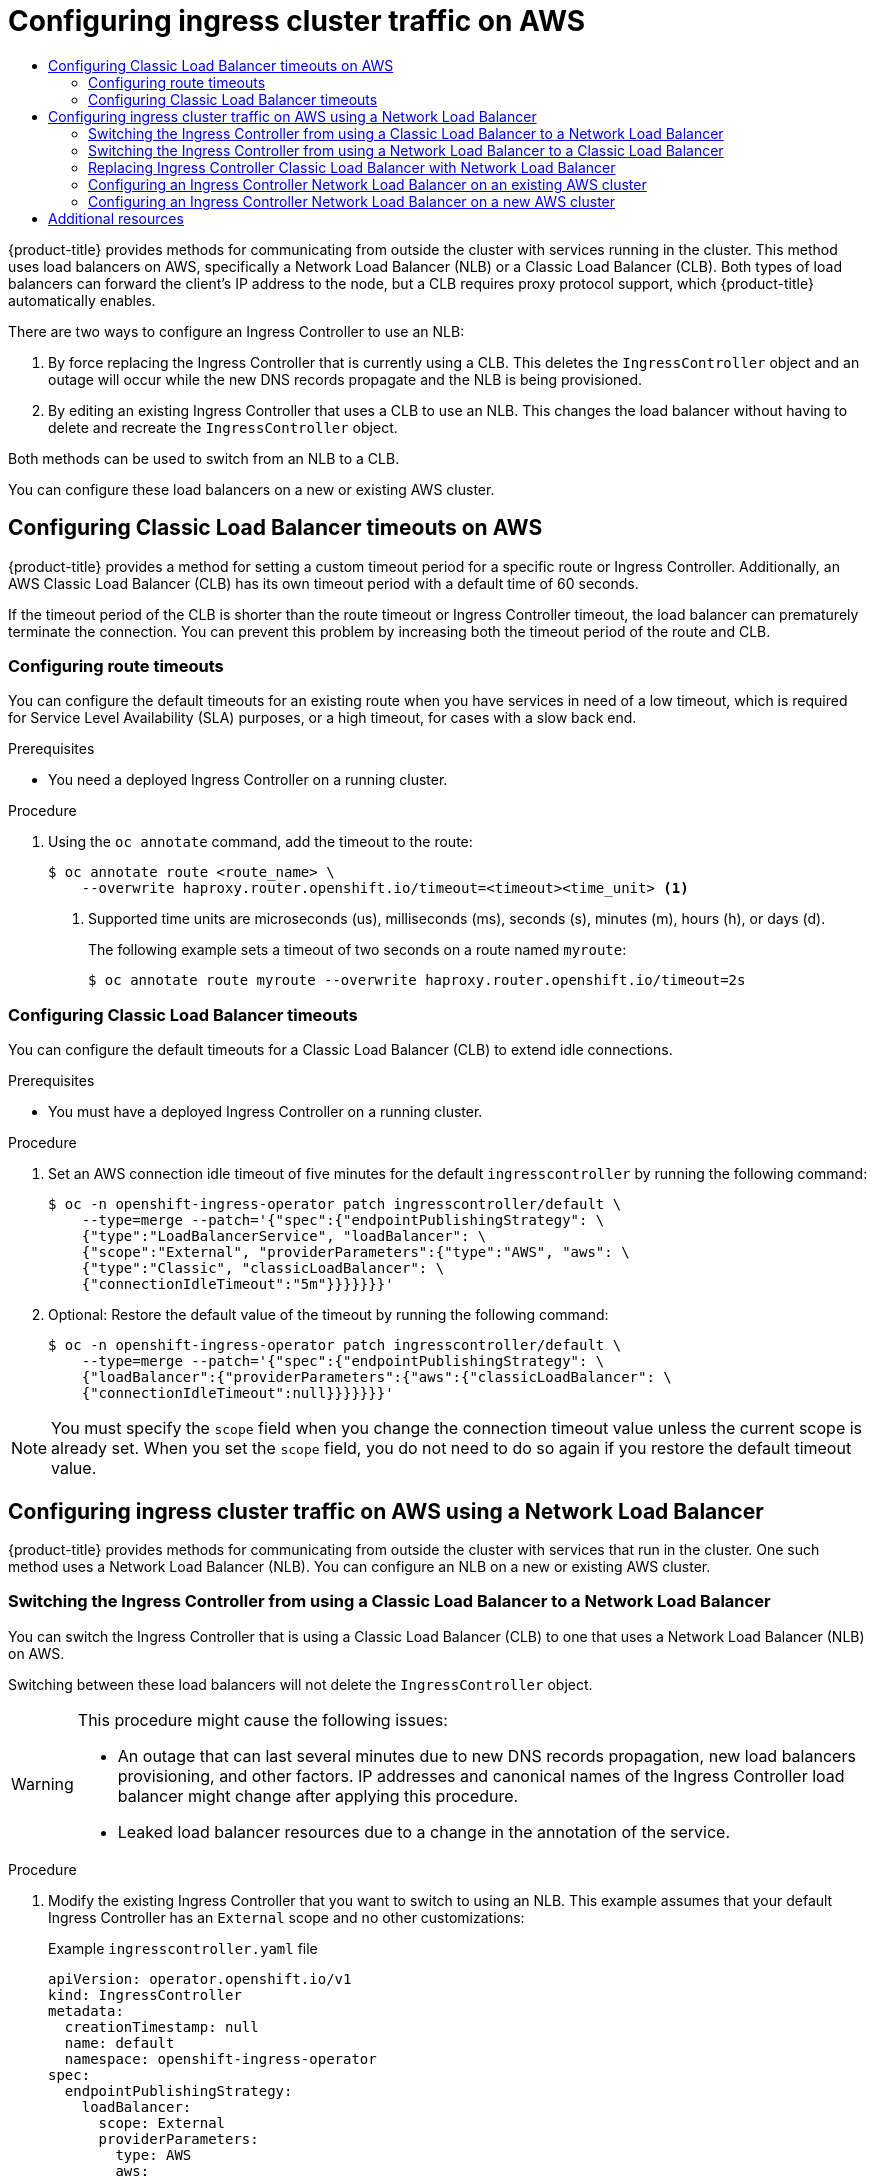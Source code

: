 :_mod-docs-content-type: ASSEMBLY
[id="configuring-ingress-cluster-traffic-aws"]
= Configuring ingress cluster traffic on AWS
// The {product-title} attribute provides the context-sensitive name of the relevant OpenShift distribution, for example, "OpenShift Container Platform" or "OKD". The {product-version} attribute provides the product version relative to the distribution, for example "4.9".
// {product-title} and {product-version} are parsed when AsciiBinder queries the _distro_map.yml file in relation to the base branch of a pull request.
// See https://github.com/openshift/openshift-docs/blob/main/contributing_to_docs/doc_guidelines.adoc#product-name-and-version for more information on this topic.
// Other common attributes are defined in the following lines:
:data-uri:
:icons:
:experimental:
:toc: macro
:toc-title:
:imagesdir: images
:prewrap!:
:op-system-first: Red Hat Enterprise Linux CoreOS (RHCOS)
:op-system: RHCOS
:op-system-lowercase: rhcos
:op-system-base: RHEL
:op-system-base-full: Red Hat Enterprise Linux (RHEL)
:op-system-version: 8.x
:tsb-name: Template Service Broker
:kebab: image:kebab.png[title="Options menu"]
:rh-openstack-first: Red Hat OpenStack Platform (RHOSP)
:rh-openstack: RHOSP
:ai-full: Assisted Installer
:ai-version: 2.3
:cluster-manager-first: Red Hat OpenShift Cluster Manager
:cluster-manager: OpenShift Cluster Manager
:cluster-manager-url: link:https://console.redhat.com/openshift[OpenShift Cluster Manager Hybrid Cloud Console]
:cluster-manager-url-pull: link:https://console.redhat.com/openshift/install/pull-secret[pull secret from the Red Hat OpenShift Cluster Manager]
:insights-advisor-url: link:https://console.redhat.com/openshift/insights/advisor/[Insights Advisor]
:hybrid-console: Red Hat Hybrid Cloud Console
:hybrid-console-second: Hybrid Cloud Console
:oadp-first: OpenShift API for Data Protection (OADP)
:oadp-full: OpenShift API for Data Protection
:oc-first: pass:quotes[OpenShift CLI (`oc`)]
:product-registry: OpenShift image registry
:rh-storage-first: Red Hat OpenShift Data Foundation
:rh-storage: OpenShift Data Foundation
:rh-rhacm-first: Red Hat Advanced Cluster Management (RHACM)
:rh-rhacm: RHACM
:rh-rhacm-version: 2.8
:sandboxed-containers-first: OpenShift sandboxed containers
:sandboxed-containers-operator: OpenShift sandboxed containers Operator
:sandboxed-containers-version: 1.3
:sandboxed-containers-version-z: 1.3.3
:sandboxed-containers-legacy-version: 1.3.2
:cert-manager-operator: cert-manager Operator for Red Hat OpenShift
:secondary-scheduler-operator-full: Secondary Scheduler Operator for Red Hat OpenShift
:secondary-scheduler-operator: Secondary Scheduler Operator
// Backup and restore
:velero-domain: velero.io
:velero-version: 1.11
:launch: image:app-launcher.png[title="Application Launcher"]
:mtc-short: MTC
:mtc-full: Migration Toolkit for Containers
:mtc-version: 1.8
:mtc-version-z: 1.8.0
// builds (Valid only in 4.11 and later)
:builds-v2title: Builds for Red Hat OpenShift
:builds-v2shortname: OpenShift Builds v2
:builds-v1shortname: OpenShift Builds v1
//gitops
:gitops-title: Red Hat OpenShift GitOps
:gitops-shortname: GitOps
:gitops-ver: 1.1
:rh-app-icon: image:red-hat-applications-menu-icon.jpg[title="Red Hat applications"]
//pipelines
:pipelines-title: Red Hat OpenShift Pipelines
:pipelines-shortname: OpenShift Pipelines
:pipelines-ver: pipelines-1.12
:pipelines-version-number: 1.12
:tekton-chains: Tekton Chains
:tekton-hub: Tekton Hub
:artifact-hub: Artifact Hub
:pac: Pipelines as Code
//odo
:odo-title: odo
//OpenShift Kubernetes Engine
:oke: OpenShift Kubernetes Engine
//OpenShift Platform Plus
:opp: OpenShift Platform Plus
//openshift virtualization (cnv)
:VirtProductName: OpenShift Virtualization
:VirtVersion: 4.14
:KubeVirtVersion: v0.59.0
:HCOVersion: 4.14.0
:CNVNamespace: openshift-cnv
:CNVOperatorDisplayName: OpenShift Virtualization Operator
:CNVSubscriptionSpecSource: redhat-operators
:CNVSubscriptionSpecName: kubevirt-hyperconverged
:delete: image:delete.png[title="Delete"]
//distributed tracing
:DTProductName: Red Hat OpenShift distributed tracing platform
:DTShortName: distributed tracing platform
:DTProductVersion: 2.9
:JaegerName: Red Hat OpenShift distributed tracing platform (Jaeger)
:JaegerShortName: distributed tracing platform (Jaeger)
:JaegerVersion: 1.47.0
:OTELName: Red Hat OpenShift distributed tracing data collection
:OTELShortName: distributed tracing data collection
:OTELOperator: Red Hat OpenShift distributed tracing data collection Operator
:OTELVersion: 0.81.0
:TempoName: Red Hat OpenShift distributed tracing platform (Tempo)
:TempoShortName: distributed tracing platform (Tempo)
:TempoOperator: Tempo Operator
:TempoVersion: 2.1.1
//logging
:logging-title: logging subsystem for Red Hat OpenShift
:logging-title-uc: Logging subsystem for Red Hat OpenShift
:logging: logging subsystem
:logging-uc: Logging subsystem
//serverless
:ServerlessProductName: OpenShift Serverless
:ServerlessProductShortName: Serverless
:ServerlessOperatorName: OpenShift Serverless Operator
:FunctionsProductName: OpenShift Serverless Functions
//service mesh v2
:product-dedicated: Red Hat OpenShift Dedicated
:product-rosa: Red Hat OpenShift Service on AWS
:SMProductName: Red Hat OpenShift Service Mesh
:SMProductShortName: Service Mesh
:SMProductVersion: 2.4.4
:MaistraVersion: 2.4
//Service Mesh v1
:SMProductVersion1x: 1.1.18.2
//Windows containers
:productwinc: Red Hat OpenShift support for Windows Containers
// Red Hat Quay Container Security Operator
:rhq-cso: Red Hat Quay Container Security Operator
// Red Hat Quay
:quay: Red Hat Quay
:sno: single-node OpenShift
:sno-caps: Single-node OpenShift
//TALO and Redfish events Operators
:cgu-operator-first: Topology Aware Lifecycle Manager (TALM)
:cgu-operator-full: Topology Aware Lifecycle Manager
:cgu-operator: TALM
:redfish-operator: Bare Metal Event Relay
//Formerly known as CodeReady Containers and CodeReady Workspaces
:openshift-local-productname: Red Hat OpenShift Local
:openshift-dev-spaces-productname: Red Hat OpenShift Dev Spaces
// Factory-precaching-cli tool
:factory-prestaging-tool: factory-precaching-cli tool
:factory-prestaging-tool-caps: Factory-precaching-cli tool
:openshift-networking: Red Hat OpenShift Networking
// TODO - this probably needs to be different for OKD
//ifdef::openshift-origin[]
//:openshift-networking: OKD Networking
//endif::[]
// logical volume manager storage
:lvms-first: Logical volume manager storage (LVM Storage)
:lvms: LVM Storage
//Operator SDK version
:osdk_ver: 1.31.0
//Operator SDK version that shipped with the previous OCP 4.x release
:osdk_ver_n1: 1.28.0
//Next-gen (OCP 4.14+) Operator Lifecycle Manager, aka "v1"
:olmv1: OLM 1.0
:olmv1-first: Operator Lifecycle Manager (OLM) 1.0
:ztp-first: GitOps Zero Touch Provisioning (ZTP)
:ztp: GitOps ZTP
:3no: three-node OpenShift
:3no-caps: Three-node OpenShift
:run-once-operator: Run Once Duration Override Operator
// Web terminal
:web-terminal-op: Web Terminal Operator
:devworkspace-op: DevWorkspace Operator
:secrets-store-driver: Secrets Store CSI driver
:secrets-store-operator: Secrets Store CSI Driver Operator
//AWS STS
:sts-first: Security Token Service (STS)
:sts-full: Security Token Service
:sts-short: STS
//Cloud provider names
//AWS
:aws-first: Amazon Web Services (AWS)
:aws-full: Amazon Web Services
:aws-short: AWS
//GCP
:gcp-first: Google Cloud Platform (GCP)
:gcp-full: Google Cloud Platform
:gcp-short: GCP
//alibaba cloud
:alibaba: Alibaba Cloud
// IBM Cloud VPC
:ibmcloudVPCProductName: IBM Cloud VPC
:ibmcloudVPCRegProductName: IBM(R) Cloud VPC
// IBM Cloud
:ibm-cloud-bm: IBM Cloud Bare Metal (Classic)
:ibm-cloud-bm-reg: IBM Cloud(R) Bare Metal (Classic)
// IBM Power
:ibmpowerProductName: IBM Power
:ibmpowerRegProductName: IBM(R) Power
// IBM zSystems
:ibmzProductName: IBM Z
:ibmzRegProductName: IBM(R) Z
:linuxoneProductName: IBM(R) LinuxONE
//Azure
:azure-full: Microsoft Azure
:azure-short: Azure
//vSphere
:vmw-full: VMware vSphere
:vmw-short: vSphere
//Oracle
:oci-first: Oracle(R) Cloud Infrastructure
:oci: OCI
:ocvs-first: Oracle(R) Cloud VMware Solution (OCVS)
:ocvs: OCVS
:context: configuring-ingress-cluster-traffic-aws

toc::[]

{product-title} provides methods for communicating from outside the cluster with services running in the cluster. This method uses load balancers on AWS, specifically a Network Load Balancer (NLB) or a Classic Load Balancer (CLB). Both types of load balancers can forward the client's IP address to the node, but a CLB requires proxy protocol support, which {product-title} automatically enables.

There are two ways to configure an Ingress Controller to use an NLB:

. By force replacing the Ingress Controller that is currently using a CLB. This deletes the `IngressController` object and an outage will occur while the new DNS records propagate and the NLB is being provisioned.
. By editing an existing Ingress Controller that uses a CLB to use an NLB. This changes the load balancer without having to delete and recreate the `IngressController` object.

Both methods can be used to switch from an NLB to a CLB.

You can configure these load balancers on a new or existing AWS cluster.

:leveloffset: +1

// Module included in the following assemblies:
//
// * networking/configuring_ingress_cluster_traffic/configuring-ingress-cluster-traffic-aws.adoc

:_mod-docs-content-type: CONCEPT
[id="nw-configuring-elb-timeouts-aws-classic_{context}"]
= Configuring Classic Load Balancer timeouts on AWS

{product-title} provides a method for setting a custom timeout period for a specific route or Ingress Controller. Additionally, an AWS Classic Load Balancer (CLB) has its own timeout period with a default time of 60 seconds.

If the timeout period of the CLB is shorter than the route timeout or Ingress Controller timeout, the load balancer can prematurely terminate the connection. You can prevent this problem by increasing both the timeout period of the route and CLB.

:leveloffset!:

:leveloffset: +2

// Module filename: nw-configuring-route-timeouts.adoc
// Module included in the following assemblies:
// * networking/configuring-routing.adoc
// * networking/configuring_ingress_cluster_traffic/configuring-ingress-cluster-traffic-aws.adoc

:_mod-docs-content-type: PROCEDURE
[id="nw-configuring-route-timeouts_{context}"]
= Configuring route timeouts

You can configure the default timeouts for an existing route when you
have services in need of a low timeout, which is required for Service Level
Availability (SLA) purposes, or a high timeout, for cases with a slow
back end.

.Prerequisites
* You need a deployed Ingress Controller on a running cluster.

.Procedure
. Using the `oc annotate` command, add the timeout to the route:
+
[source,terminal]
----
$ oc annotate route <route_name> \
    --overwrite haproxy.router.openshift.io/timeout=<timeout><time_unit> <1>
----
<1> Supported time units are microseconds (us), milliseconds (ms), seconds (s),
minutes (m), hours (h), or days (d).
+
The following example sets  a timeout of two seconds on a route named `myroute`:
+
[source,terminal]
----
$ oc annotate route myroute --overwrite haproxy.router.openshift.io/timeout=2s
----

:leveloffset!:

:leveloffset: +2

// Modules included in the following assemblies:
//
// * networking/configuring_ingress_cluster_traffic/configuring-ingress-cluster-traffic-aws.adoc

:_mod-docs-content-type: PROCEDURE
[id="nw-configuring-clb-timeouts_{context}"]
= Configuring Classic Load Balancer timeouts

You can configure the default timeouts for a Classic Load Balancer (CLB) to extend idle connections.

.Prerequisites

* You must have a deployed Ingress Controller on a running cluster.

.Procedure

. Set an AWS connection idle timeout of five minutes for the default `ingresscontroller` by running the following command:
+
[source,terminal]
----
$ oc -n openshift-ingress-operator patch ingresscontroller/default \
    --type=merge --patch='{"spec":{"endpointPublishingStrategy": \
    {"type":"LoadBalancerService", "loadBalancer": \
    {"scope":"External", "providerParameters":{"type":"AWS", "aws": \
    {"type":"Classic", "classicLoadBalancer": \
    {"connectionIdleTimeout":"5m"}}}}}}}'
----

. Optional: Restore the default value of the timeout by running the following command:
+
[source,terminal]
----
$ oc -n openshift-ingress-operator patch ingresscontroller/default \
    --type=merge --patch='{"spec":{"endpointPublishingStrategy": \
    {"loadBalancer":{"providerParameters":{"aws":{"classicLoadBalancer": \
    {"connectionIdleTimeout":null}}}}}}}'
----

[NOTE]
====
You must specify the `scope` field when you change the connection timeout value unless the current scope is already set. When you set the `scope` field, you do not need to do so again if you restore the default timeout value.
====

:leveloffset!:

:leveloffset: +1

// Module included in the following assemblies:
//
// * networking/configuring_ingress_cluster_traffic/configuring-ingress-cluster-traffic-aws.adoc

:_mod-docs-content-type: CONCEPT
[id="nw-configuring-ingress-cluster-traffic-aws-network-load-balancer_{context}"]
= Configuring ingress cluster traffic on AWS using a Network Load Balancer

{product-title} provides methods for communicating from outside the cluster with services that run in the cluster. One such method uses a Network Load Balancer (NLB). You can configure an NLB on a new or existing AWS cluster.

:leveloffset!:

:leveloffset: +2

// Module included in the following assemblies:
//
// * networking/configuring_ingress_cluster_traffic/configuring-ingress-cluster-traffic-aws.adoc

:_mod-docs-content-type: PROCEDURE
[id="nw-aws-switching-clb-with-nlb_{context}"]
= Switching the Ingress Controller from using a Classic Load Balancer to a Network Load Balancer

You can switch the Ingress Controller that is using a Classic Load Balancer (CLB) to one that uses a Network Load Balancer (NLB) on AWS.

Switching between these load balancers will not delete the `IngressController` object.

[WARNING]
====
This procedure might cause the following issues:

* An outage that can last several minutes due to new DNS records propagation, new load balancers provisioning, and other factors. IP addresses and canonical names of the Ingress Controller load balancer might change after applying this procedure.

* Leaked load balancer resources due to a change in the annotation of the service.
====

.Procedure

. Modify the existing Ingress Controller that you want to switch to using an NLB. This example assumes that your default Ingress Controller has an `External` scope and no other customizations:
+
.Example `ingresscontroller.yaml` file
[source,yaml]
----
apiVersion: operator.openshift.io/v1
kind: IngressController
metadata:
  creationTimestamp: null
  name: default
  namespace: openshift-ingress-operator
spec:
  endpointPublishingStrategy:
    loadBalancer:
      scope: External
      providerParameters:
        type: AWS
        aws:
          type: NLB
    type: LoadBalancerService
----
+
[NOTE]
====
If you do not specify a value for the `spec.endpointPublishingStrategy.loadBalancer.providerParameters.aws.type` field, the Ingress Controller uses the `spec.loadBalancer.platform.aws.type` value from the cluster `Ingress` configuration that was set during installation.
====
+
[TIP]
====
If your Ingress Controller has other customizations that you want to update, such as changing the domain, consider force replacing the Ingress Controller definition file instead.
====

. Apply the changes to the Ingress Controller YAML file by running the command:
+
[source,terminal]
----
$ oc apply -f ingresscontroller.yaml
----
+
Expect several minutes of outages while the Ingress Controller updates.

:leveloffset!:

:leveloffset: +2

// Module included in the following assemblies:
//
// * networking/configuring_ingress_cluster_traffic/configuring-ingress-cluster-traffic-aws.adoc

:_mod-docs-content-type: PROCEDURE
[id="nw-aws-switching-nlb-with-clb_{context}"]
= Switching the Ingress Controller from using a Network Load Balancer to a Classic Load Balancer

You can switch the Ingress Controller that is using a Network Load Balancer (NLB) to one that uses a Classic Load Balancer (CLB) on AWS.

Switching between these load balancers will not delete the `IngressController` object.

[WARNING]
====
This procedure might cause an outage that can last several minutes due to new DNS records propagation, new load balancers provisioning, and other factors. IP addresses and canonical names of the Ingress Controller load balancer might change after applying this procedure.
====

.Procedure

. Modify the existing Ingress Controller that you want to switch to using a CLB. This example assumes that your default Ingress Controller has an `External` scope and no other customizations:
+
.Example `ingresscontroller.yaml` file
[source,yaml]
----
apiVersion: operator.openshift.io/v1
kind: IngressController
metadata:
  creationTimestamp: null
  name: default
  namespace: openshift-ingress-operator
spec:
  endpointPublishingStrategy:
    loadBalancer:
      scope: External
      providerParameters:
        type: AWS
        aws:
          type: Classic
    type: LoadBalancerService
----
+
[NOTE]
====
If you do not specify a value for the `spec.endpointPublishingStrategy.loadBalancer.providerParameters.aws.type` field, the Ingress Controller uses the `spec.loadBalancer.platform.aws.type` value from the cluster `Ingress` configuration that was set during installation.
====
+
[TIP]
====
If your Ingress Controller has other customizations that you want to update, such as changing the domain, consider force replacing the Ingress Controller definition file instead.
====

. Apply the changes to the Ingress Controller YAML file by running the command:
+
[source,terminal]
----
$ oc apply -f ingresscontroller.yaml
----
+
Expect several minutes of outages while the Ingress Controller updates.

:leveloffset!:

:leveloffset: +2

// Module included in the following assemblies:
//
// * networking/configuring_ingress_cluster_traffic/configuring-ingress-cluster-traffic-aws.adoc

:_mod-docs-content-type: PROCEDURE
[id="nw-aws-replacing-clb-with-nlb_{context}"]
= Replacing Ingress Controller Classic Load Balancer with Network Load Balancer

You can replace an Ingress Controller that is using a Classic Load Balancer (CLB) with one that uses a Network Load Balancer (NLB) on AWS.

[WARNING]
====
This procedure might cause the following issues:

* An outage that can last several minutes due to new DNS records propagation, new load balancers provisioning, and other factors. IP addresses and canonical names of the Ingress Controller load balancer might change after applying this procedure.

* Leaked load balancer resources due to a change in the annotation of the service.
====

.Procedure

. Create a file with a new default Ingress Controller. The following example assumes that your default Ingress Controller has an `External` scope and no other customizations:
+
.Example `ingresscontroller.yml` file
[source,yaml]
----
apiVersion: operator.openshift.io/v1
kind: IngressController
metadata:
  creationTimestamp: null
  name: default
  namespace: openshift-ingress-operator
spec:
  endpointPublishingStrategy:
    loadBalancer:
      scope: External
      providerParameters:
        type: AWS
        aws:
          type: NLB
    type: LoadBalancerService
----
+
If your default Ingress Controller has other customizations, ensure that you modify the file accordingly.
+
[TIP]
====
If your Ingress Controller has no other customizations and you are only updating the load balancer type, consider following the procedure detailed in "Switching the Ingress Controller from using a Classic Load Balancer to a Network Load Balancer".
====

. Force replace the Ingress Controller YAML file:
+
[source,terminal]
----
$ oc replace --force --wait -f ingresscontroller.yml
----
+
Wait until the Ingress Controller is replaced. Expect several of minutes of outages.

:leveloffset!:

:leveloffset: +2

// Module included in the following assemblies:
//
// * networking/configuring_ingress_cluster_traffic/configuring-ingress-cluster-traffic-aws.adoc

:_mod-docs-content-type: PROCEDURE
[id="nw-aws-nlb-existing-cluster_{context}"]
= Configuring an Ingress Controller Network Load Balancer on an existing AWS cluster

You can create an Ingress Controller backed by an AWS Network Load Balancer (NLB) on an existing cluster.

.Prerequisites

* You must have an installed AWS cluster.
* `PlatformStatus` of the infrastructure resource must be AWS.
** To verify that the `PlatformStatus` is AWS, run:
+
[source,terminal]
----
$ oc get infrastructure/cluster -o jsonpath='{.status.platformStatus.type}'
AWS
----

.Procedure

Create an Ingress Controller backed by an AWS NLB on an existing cluster.

. Create the Ingress Controller manifest:
+
[source,terminal]
----
 $ cat ingresscontroller-aws-nlb.yaml
----
+
.Example output
[source,yaml]
----
apiVersion: operator.openshift.io/v1
kind: IngressController
metadata:
  name: $my_ingress_controller<1>
  namespace: openshift-ingress-operator
spec:
  domain: $my_unique_ingress_domain<2>
  endpointPublishingStrategy:
    type: LoadBalancerService
    loadBalancer:
      scope: External<3>
      providerParameters:
        type: AWS
        aws:
          type: NLB
----
<1> Replace `$my_ingress_controller` with a unique name for the Ingress Controller.
<2> Replace `$my_unique_ingress_domain` with a domain name that is unique among all Ingress Controllers in the cluster. This variable must be a subdomain of the DNS name `<clustername>.<domain>`.
<3> You can replace `External` with `Internal` to use an internal NLB.

. Create the resource in the cluster:
+
[source,terminal]
----
$ oc create -f ingresscontroller-aws-nlb.yaml
----

:leveloffset!:

[IMPORTANT]
====
Before you can configure an Ingress Controller NLB on a new AWS cluster, you must complete the xref:../../installing/installing_aws/installing-aws-network-customizations.adoc#installation-initializing_installing-aws-network-customizations[Creating the installation configuration file] procedure.
====

:leveloffset: +2

// Module included in the following assemblies:
//
// * installing/installing_aws/installing-aws-network-customizations.adoc
// * networking/configuring_ingress_cluster_traffic/configuring-ingress-cluster-traffic-aws.adoc

:_mod-docs-content-type: PROCEDURE
[id="nw-aws-nlb-new-cluster_{context}"]
= Configuring an Ingress Controller Network Load Balancer on a new AWS cluster

You can create an Ingress Controller backed by an AWS Network Load Balancer (NLB) on a new cluster.

.Prerequisites

* Create the `install-config.yaml` file and complete any modifications to it.

.Procedure

Create an Ingress Controller backed by an AWS NLB on a new cluster.

. Change to the directory that contains the installation program and create the manifests:
+
[source,terminal]
----
$ ./openshift-install create manifests --dir <installation_directory> <1>
----
<1> For `<installation_directory>`, specify the name of the directory that
contains the `install-config.yaml` file for your cluster.

. Create a file that is named `cluster-ingress-default-ingresscontroller.yaml` in the `<installation_directory>/manifests/` directory:
+
[source,terminal]
----
$ touch <installation_directory>/manifests/cluster-ingress-default-ingresscontroller.yaml <1>
----
<1> For `<installation_directory>`, specify the directory name that contains the
`manifests/` directory for your cluster.
+
After creating the file, several network configuration files are in the
`manifests/` directory, as shown:
+
[source,terminal]
----
$ ls <installation_directory>/manifests/cluster-ingress-default-ingresscontroller.yaml
----
+
.Example output
[source,terminal]
----
cluster-ingress-default-ingresscontroller.yaml
----

. Open the `cluster-ingress-default-ingresscontroller.yaml` file in an editor and enter a custom resource (CR) that describes the Operator configuration you want:
+
[source,yaml]
----
apiVersion: operator.openshift.io/v1
kind: IngressController
metadata:
  creationTimestamp: null
  name: default
  namespace: openshift-ingress-operator
spec:
  endpointPublishingStrategy:
    loadBalancer:
      scope: External
      providerParameters:
        type: AWS
        aws:
          type: NLB
    type: LoadBalancerService
----

. Save the `cluster-ingress-default-ingresscontroller.yaml` file and quit the text editor.
. Optional: Back up the `manifests/cluster-ingress-default-ingresscontroller.yaml` file. The installation program deletes the `manifests/` directory when creating the cluster.

:leveloffset!:

[role="_additional-resources"]
[id="additional-resources_configuring-ingress-cluster-traffic-aws"]
== Additional resources

* xref:../../installing/installing_aws/installing-aws-network-customizations.adoc#installing-aws-network-customizations[Installing a cluster on AWS with network customizations].
* For more information on support for NLBs, see link:https://kubernetes.io/docs/concepts/services-networking/service/#aws-nlb-support[Network Load Balancer support on AWS].
* For more information on proxy protocol support for CLBs, see link:https://docs.aws.amazon.com/elasticloadbalancing/latest/classic/enable-proxy-protocol.html[Configure proxy protocol support for your Classic Load Balancer]

//# includes=_attributes/common-attributes,modules/nw-configuring-elb-timeouts-aws-classic,modules/nw-configuring-route-timeouts,modules/nw-configuring-clb-timeouts,modules/nw-configuring-ingress-cluster-traffic-aws-networking-load-balancer,modules/nw-aws-switching-clb-with-nlb,modules/nw-aws-switching-nlb-with-clb,modules/nw-aws-replacing-clb-with-nlb,modules/nw-aws-nlb-existing-cluster,modules/nw-aws-nlb-new-cluster
